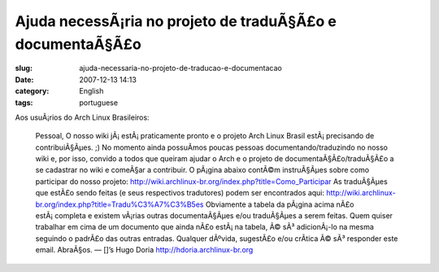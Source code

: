 Ajuda necessÃ¡ria no projeto de traduÃ§Ã£o e documentaÃ§Ã£o
#####################################################################
:slug: ajuda-necessaria-no-projeto-de-traducao-e-documentacao
:date: 2007-12-13 14:13
:category: English
:tags: portuguese

Aos usuÃ¡rios do Arch Linux Brasileiros:

    Pessoal, O nosso wiki jÃ¡ estÃ¡ praticamente pronto e o projeto Arch
    Linux Brasil estÃ¡ precisando de contribuiÃ§Ãµes. ;) No momento
    ainda possuÃ­mos poucas pessoas documentando/traduzindo no nosso
    wiki e, por isso, convido a todos que queiram ajudar o Arch e o
    projeto de documentaÃ§Ã£o/traduÃ§Ã£o a se cadastrar no wiki e
    comeÃ§ar a contribuir. O pÃ¡gina abaixo contÃ©m instruÃ§Ãµes sobre
    como participar do nosso projeto:
    `http://wiki.archlinux-br.org/index.php?title=Como\_Participar <http://wiki.archlinux-br.org/index.php?title=Como_Participar>`__
    As traduÃ§Ãµes que estÃ£o sendo feitas (e seus respectivos
    tradutores) podem ser encontrados aqui:
    `http://wiki.archlinux-br.org/index.php?title=Tradu%C3%A7%C3%B5es <http://wiki.archlinux-br.org/index.php?title=Tradu%C3%A7%C3%B5es>`__
    Obviamente a tabela da pÃ¡gina acima nÃ£o estÃ¡ completa e existem
    vÃ¡rias outras documentaÃ§Ãµes e/ou traduÃ§Ãµes a serem feitas. Quem
    quiser trabalhar em cima de um documento que ainda nÃ£o estÃ¡ na
    tabela, Ã© sÃ³ adicionÃ¡-lo na mesma seguindo o padrÃ£o das outras
    entradas. Qualquer dÃºvida, sugestÃ£o e/ou crÃ­tica Ã© sÃ³ responder
    este email. AbraÃ§os. — []’s Hugo Doria
    `http://hdoria.archlinux-br.org <http://hdoria.archlinux-br.org>`__
